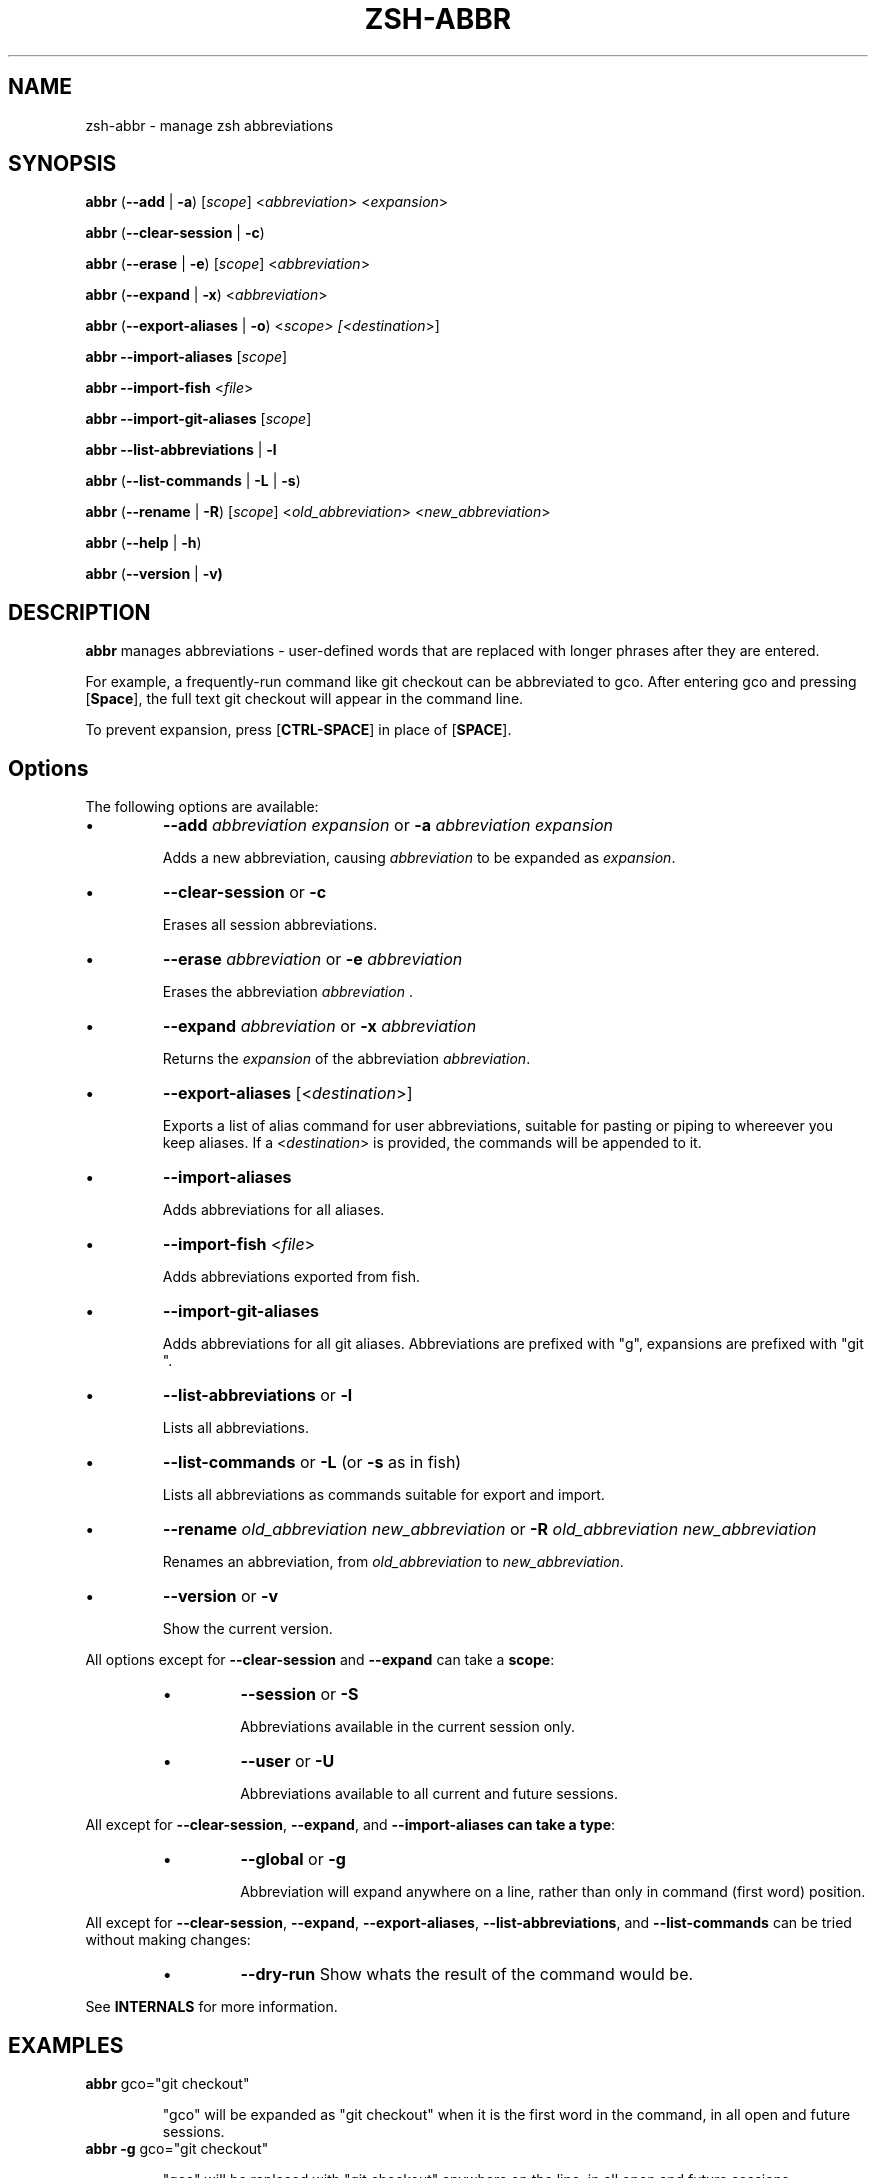 .TH "ZSH-ABBR" 1 "March 22 2020" "abbr 3.1.2" "User Commands"
.SH NAME
zsh\-abbr \- manage zsh abbreviations
.SH SYNOPSIS

\fBabbr\fR (\fB\-\-add\fR | \fB\-a\fR) [\fIscope\fR] <\fIabbreviation\fR> <\fIexpansion\fR>

\fBabbr\fR (\fB\-\-clear\-session\fR | \fB\-c\fR)

\fBabbr\fR (\fB\-\-erase\fR | \fB\-e\fR) [\fIscope\fR] <\fIabbreviation\fR>

\fBabbr\fR (\fB\-\-expand\fR | \fB\-x\fR) <\fIabbreviation\fR>

\fBabbr\fR (\fB\-\-export\-aliases\fR | \fB\-o\fR) <\fIscope\fI> [<\fIdestination\fR>]

\fBabbr \-\-import\-aliases\fR [\fIscope\fR]

\fBabbr \-\-import\-fish\fR <\fIfile\fR>

\fBabbr \-\-import\-git\-aliases\fR [\fIscope\fR]

\fBabbr \-\-list\-abbreviations\fR | \fB\-l\fR

\fBabbr\fR (\fB\-\-list\-commands\fR | \fB\-L\fR | \fB\-s\fR)

\fBabbr\fR (\fB\-\-rename\fR | \fB\-R\fR) [\fIscope\fR] <\fIold_abbreviation\fR> <\fInew_abbreviation\fR>

\fBabbr\fR (\fB\-\-help\fR | \fB\-h\fR)

\fBabbr\fR (\fB\-\-version\fR | \fB\-v)

.SH DESCRIPTION
\fBabbr\fR manages abbreviations \- user\-defined words that are replaced with longer phrases after they are entered.

For example, a frequently\-run command like git checkout can be abbreviated to gco. After entering gco and pressing [\fBSpace\fR], the full text git checkout will appear in the command line.

To prevent expansion, press [\fBCTRL\-SPACE\fR] in place of [\fBSPACE\fR].

.SH Options
The following options are available:

.IP \(bu
\fB\-\-add \fIabbreviation\fR \fIexpansion\fR or \fB\-a\fR \fIabbreviation\fR \fIexpansion\fR

Adds a new abbreviation, causing \fIabbreviation\fR to be expanded as \fIexpansion\fR.

.IP \(bu
\fB\-\-clear\-session\fR or \fB\-c\fR

Erases all session abbreviations.

.IP \(bu
\fB\-\-erase \fIabbreviation\fR or \fB\-e\fR \fIabbreviation\fR

Erases the abbreviation \fIabbreviation\fR .

.IP \(bu
\fB\-\-expand \fIabbreviation\fR or \fB\-x \fIabbreviation\fR

Returns the \fIexpansion\fR of the abbreviation \fIabbreviation\fR.

.IP \(bu
\fB\-\-export\-aliases\fR [<\fIdestination\fR>]

Exports a list of alias command for user abbreviations, suitable for pasting or piping to whereever you keep aliases. If a <\fIdestination\fR> is provided, the commands will be appended to it.

.IP \(bu
\fB\-\-import\-aliases\fR

Adds abbreviations for all aliases.

.IP \(bu
\fB\-\-import\-fish\fR <\fIfile\fR>

Adds abbreviations exported from fish.

.IP \(bu
\fB\-\-import\-git\-aliases\fR

Adds abbreviations for all git aliases. Abbreviations are prefixed with "g", expansions are prefixed with "git ".

.IP \(bu
\fB\-\-list\-abbreviations\fR or \fB\-l\fR

Lists all abbreviations.

.IP \(bu
\fB\-\-list\-commands\fR or \fB\-L\fR (or \fB\-s\fR as in fish)

Lists all abbreviations as commands suitable for export and import.

.IP \(bu
\fB\-\-rename\fR \fIold_abbreviation\fR \fInew_abbreviation\fR or \fB\-R\fR \fIold_abbreviation\fR \fInew_abbreviation\fR

Renames an abbreviation, from \fIold_abbreviation\fR to \fInew_abbreviation\fR.

.IP \(bu
\fB\-\-version\fR or \fB\-v\fR

Show the current version.

.PP
All options except for \fB\-\-clear-session\fR and \fB\-\-expand\fR can take a \fBscope\fR:
.RS
.IP \(bu
\fB\-\-session\fR
or
\fB\-S\fR

Abbreviations available in the current session only.

.IP \(bu
\fB\-\-user\fR or \fB\-U\fR

Abbreviations available to all current and future sessions.

.RE

All except for \fB\-\-clear-session\fR, \fB\-\-expand\fR, and \fB\-\-import-aliases can take a \fBtype\fR:
.RS

.IP \(bu
\fB\-\-global\fR or \fB\-g\fR

Abbreviation will expand anywhere on a line, rather than only in command (first word) position.

.RE

All except for \fB\-\-clear-session\fR, \fB\-\-expand\fR, \fB\-\-export-aliases\fR, \fB\-\-list-abbreviations\fR, and \fB\-\-list-commands\fR can be tried without making changes:
.RS

.IP \(bu
\fB\-\-dry\-run\fR
Show whats the result of the command would be.

.RE

See \fBINTERNALS\fR for more information.

.SH EXAMPLES

.TP
\fBabbr\fR gco="git checkout"

"gco" will be expanded as "git checkout" when it is the first word in the command, in all open and future sessions.

.TP
\fBabbr \-g\fR gco="git checkout"

"gco" will be replaced with "git checkout" anywhere on the line, in all open and future sessions.

.TP
\fBabbr \-g \-S\fR gco="git checkout"

"gco" will be replaced with "git checkout" anywhere on the line, in the current session.

.TP
\fBabbr \-e \-S \-g\fR gco;

Erase the global session abbreviation "gco". Note that because expansion is triggered by [\fBSPACE\fR] and [\fBENTER\fR], the semicolon (;) is necessary to prevent expansion when operating on global abbreviations.

.TP
\fBabbr \-e \-g\fR gco;

Erase the global user abbreviation "gco".

.TP
\fBabbr \-e\fR gco

Erase the regular user abbrevation "gco".

.TP
\fBabbr \-R \-g\fR gco gch

Rename an existing global user abbreviation from "gco" to "gch".

.SH HISTORY
Inspired by \fBfish\fR shell's \fBabbr\fR.

.SH AUTHORS

Henry Bley\-Vroman <olets@olets.dev>
